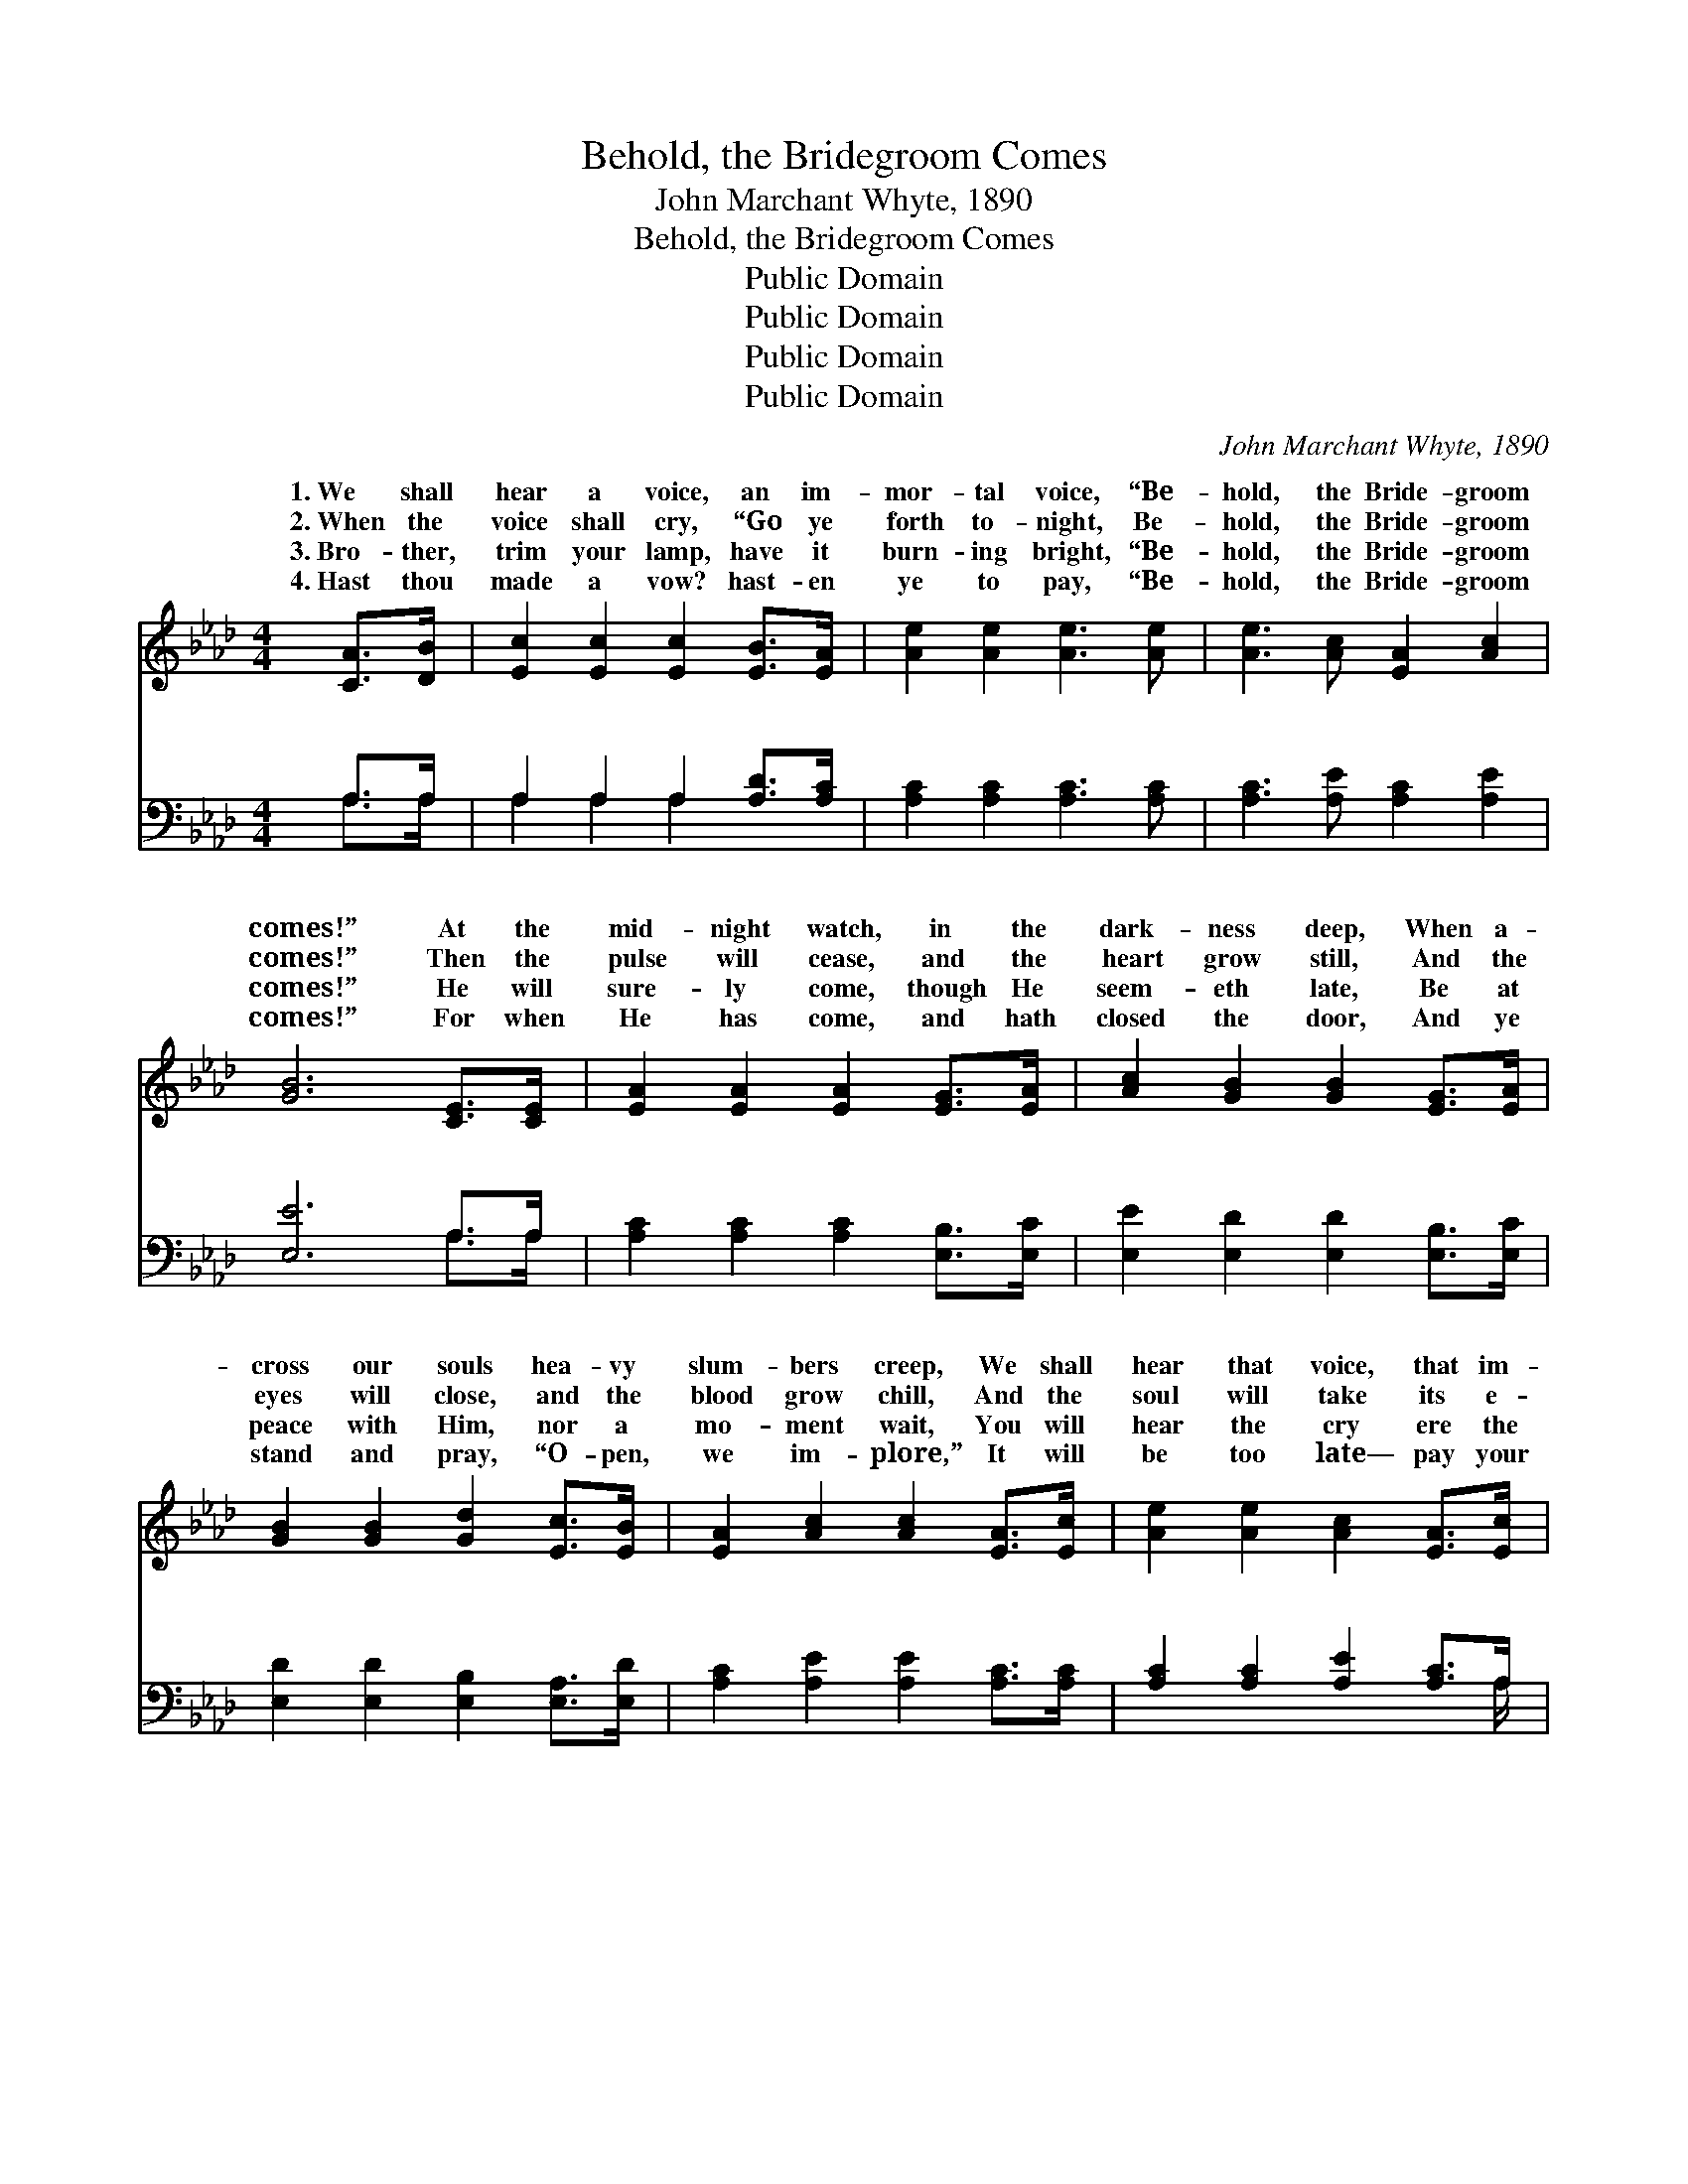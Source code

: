 X:1
T:Behold, the Bridegroom Comes
T:John Marchant Whyte, 1890
T:Behold, the Bridegroom Comes
T:Public Domain
T:Public Domain
T:Public Domain
T:Public Domain
C:John Marchant Whyte, 1890
Z:Public Domain
%%score ( 1 2 ) ( 3 4 )
L:1/8
M:4/4
K:Ab
V:1 treble 
V:2 treble 
V:3 bass 
V:4 bass 
V:1
 [CA]>[DB] | [Ec]2 [Ec]2 [Ec]2 [EB]>[EA] | [Ae]2 [Ae]2 [Ae]3 [Ae] | [Ae]3 [Ac] [EA]2 [Ac]2 | %4
w: 1.~We shall|hear a voice, an im-|mor- tal voice, “Be-|hold, the Bride- groom|
w: 2.~When the|voice shall cry, “Go ye|forth to- night, Be-|hold, the Bride- groom|
w: 3.~Bro- ther,|trim your lamp, have it|burn- ing bright, “Be-|hold, the Bride- groom|
w: 4.~Hast thou|made a vow? hast- en|ye to pay, “Be-|hold, the Bride- groom|
 [GB]6 [CE]>[CE] | [EA]2 [EA]2 [EA]2 [EG]>[EA] | [Ac]2 [GB]2 [GB]2 [EG]>[EA] | %7
w: comes!” At the|mid- night watch, in the|dark- ness deep, When a-|
w: comes!” Then the|pulse will cease, and the|heart grow still, And the|
w: comes!” He will|sure- ly come, though He|seem- eth late, Be at|
w: comes!” For when|He has come, and hath|closed the door, And ye|
 [GB]2 [GB]2 [Gd]2 [Ec]>[EB] | [EA]2 [Ac]2 [Ac]2 [EA]>[Ec] | [Ae]2 [Ae]2 [Ac]2 [EA]>[Ec] | %10
w: cross our souls hea- vy|slum- bers creep, We shall|hear that voice, that im-|
w: eyes will close, and the|blood grow chill, And the|soul will take its e-|
w: peace with Him, nor a|mo- ment wait, You will|hear the cry ere the|
w: stand and pray, “O- pen,|we im- plore,” It will|be too late— pay your|
 [Fd]2 [Fd]2 [Fd]2 [_FA]2 | [Ec]3 [EA] [EB]2 [EB]2 | [EA]6 z2 || %13
w: mor- tal voice, “Be-|hold, the Bride- groom|comes!”|
w: ter- nal flight, “For|lo, the Bride- groom|comes!”|
w: morn- ing light, “Be-|hold, the Bride- groom|comes!”|
w: vows to- day, “Be-|hold, the Bride- groom|comes!”|
"^Refrain" [ce]3 [df] [ce][Ac] [EA]>[Ac] | [ce]2 [df]2 [ce]3 z | [Ae]3 [Ae] [Gd][Ac] [GB]>A | %16
w: |||
w: Oh, be rea- dy when the|Bride- groom comes!|Oh, be rea- dy when the|
w: |||
w: |||
 [Ac]2 [GB]2 [GB]2 E>E | A2 c3 z A>G | B2 d3 z B>d | c2 A3 z [Ac]>[EA] | [ce]6 [Ac]2 | %21
w: |||||
w: groom comes! At the noon-|In the even- ing,|mid- night, in the|Oh, be rea- dy,|be rea-|
w: |||||
w: |||||
 [Ae]3 [Af] [Ae][Ec] z2 | [Gd]3 [Ge] [Gd][EB] z2 | [Ac]3 [GB] [Bd][Ac] [Bd]>[GB] | %24
w: |||
w: dy, Oh, be rea-|dy when the Bride-|groom comes! * * * *|
w: |||
w: |||
 [EA]2 [EB]2 [EA]2 |] %25
w: |
w: |
w: |
w: |
V:2
 x2 | x8 | x8 | x8 | x8 | x8 | x8 | x8 | x8 | x8 | x8 | x8 | x8 || x8 | x8 | x15/2 A/ | x6 C2 | %17
w: |||||||||||||||||
w: |||||||||||||||Bride-|tide,|
 E6 E2 | E6 E2 | E6 x2 | x8 | x8 | x8 | x8 | x6 |] %25
w: ||||||||
w: At the|morn- ing,|Oh,||||||
V:3
 A,>A, | A,2 A,2 A,2 [A,D]>[A,C] | [A,C]2 [A,C]2 [A,C]3 [A,C] | [A,C]3 [A,E] [A,C]2 [A,E]2 | %4
w: ~ ~|~ ~ ~ ~ ~|~ ~ ~ ~|~ ~ ~ ~|
 [E,E]6 A,>A, | [A,C]2 [A,C]2 [A,C]2 [E,B,]>[E,C] | [E,E]2 [E,D]2 [E,D]2 [E,B,]>[E,C] | %7
w: ~ ~ ~|~ ~ ~ ~ ~|~ ~ ~ ~ ~|
 [E,D]2 [E,D]2 [E,B,]2 [E,A,]>[E,D] | [A,C]2 [A,E]2 [A,E]2 [A,C]>[A,C] | %9
w: ~ ~ ~ ~ ~|~ ~ ~ ~ ~|
 [A,C]2 [A,C]2 [A,E]2 [A,C]>A, | [D,A,]2 [D,A,]2 [D,A,]2 [D,A,]2 | [E,A,]3 [E,C] [E,D]2 [E,D]2 | %12
w: ~ ~ ~ ~ ~|~ ~ ~ ~|~ ~ ~ ~|
 [A,,A,C]6 z2 || z8 | z8 | [A,C]3 [A,C] [E,B,][E,E] [E,D]>[E,C] | [E,E]2 [E,E]2 [E,E]2 (A,>A,) | %17
w: ~|||~ He comes, He comes, He|comes, in the morn- *|
 (C2 E3) z (C>B,) | (D2 B,3) z (D>B,) | (E2 C3) z z2 | z2 [A,C]>[A,C] [A,C]2 [A,E]2 | %21
w: Oh, * be *|He * comes, *|be *|dy when the Bride-|
 [A,C]3 [A,D] [A,C]A, [A,C]2 | [E,B,]6 [E,B,]2 | [E,E]3 [E,E] [E,E][E,E] [E,E]>[E,D] | %24
w: groom comes. * * *|||
 [E,C]2 [E,D]2 [A,,A,C]2 |] %25
w: |
V:4
 A,>A, | A,2 A,2 A,2 x2 | x8 | x8 | x6 A,>A, | x8 | x8 | x8 | x8 | x15/2 A,/ | x8 | x8 | x8 || x8 | %14
w: ~ ~|~ ~ ~|||~ ~|||||~|||||
 x8 | x8 | x6 E,2 | A,6 A,2 | E,6 E,2 | A,6 x2 | x8 | x5 A, x2 | x8 | x8 | x6 |] %25
w: ||ing,|rea- dy,|He comes,|rea-||||||

